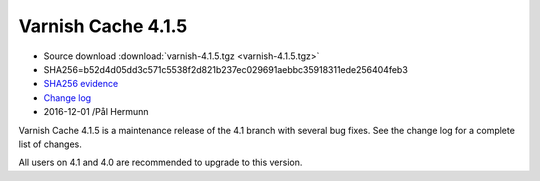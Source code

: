 .. _rel4.1.5:

Varnish Cache 4.1.5
===================

* Source download :download:`varnish-4.1.5.tgz <varnish-4.1.5.tgz>`

* SHA256=b52d4d05dd3c571c5538f2d821b237ec029691aebbc35918311ede256404feb3

* `SHA256 evidence <https://svnweb.freebsd.org/ports/head/www/varnish4/distinfo?view=markup&pathrev=436604>`_

* `Change log <https://github.com/varnishcache/varnish-cache/blob/4.1/doc/changes.rst>`_

* 2016-12-01 /Pål Hermunn

Varnish Cache 4.1.5 is a maintenance release of the 4.1 branch with
several bug fixes. See the change log for a complete list of changes.

All users on 4.1 and 4.0 are recommended to upgrade to this version.
